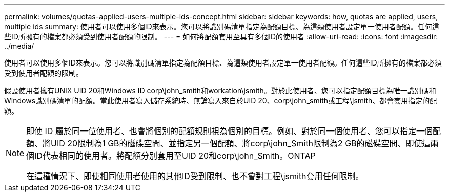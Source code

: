 ---
permalink: volumes/quotas-applied-users-multiple-ids-concept.html 
sidebar: sidebar 
keywords: how, quotas are applied, users, multiple ids 
summary: 使用者可以使用多個ID來表示。您可以將識別碼清單指定為配額目標、為這類使用者設定單一使用者配額。任何這些ID所擁有的檔案都必須受到使用者配額的限制。 
---
= 如何將配額套用至具有多個ID的使用者
:allow-uri-read: 
:icons: font
:imagesdir: ../media/


[role="lead"]
使用者可以使用多個ID來表示。您可以將識別碼清單指定為配額目標、為這類使用者設定單一使用者配額。任何這些ID所擁有的檔案都必須受到使用者配額的限制。

假設使用者擁有UNIX UID 20和Windows ID corp\john_smith和workation\jsmith。對於此使用者、您可以指定配額目標為唯一識別碼和Windows識別碼清單的配額。當此使用者寫入儲存系統時、無論寫入來自於UID 20、corp\john_smith或工程\jsmith、都會套用指定的配額。

[NOTE]
====
即使 ID 屬於同一位使用者、也會將個別的配額規則視為個別的目標。例如、對於同一個使用者、您可以指定一個配額、將UID 20限制為1 GB的磁碟空間、並指定另一個配額、將corp\john_Smith限制為2 GB的磁碟空間、即使這兩個ID代表相同的使用者。將配額分別套用至UID 20和corp\john_Smith。ONTAP

在這種情況下、即使相同使用者使用的其他ID受到限制、也不會對工程\jsmith套用任何限制。

====